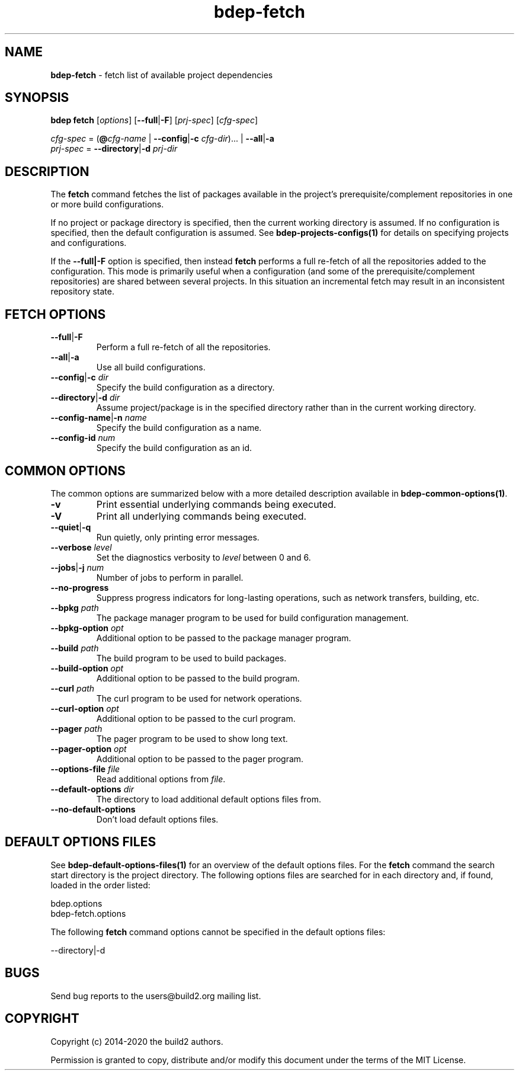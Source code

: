 .\" Process this file with
.\" groff -man -Tascii bdep-fetch.1
.\"
.TH bdep-fetch 1 "July 2020" "bdep 0.13.0"
.SH NAME
\fBbdep-fetch\fR \- fetch list of available project dependencies
.SH "SYNOPSIS"
.PP
\fBbdep fetch\fR [\fIoptions\fR] [\fB--full\fR|\fB-F\fR] [\fIprj-spec\fR]
[\fIcfg-spec\fR]\fR
.PP
\fIcfg-spec\fR = (\fB@\fR\fIcfg-name\fR | \fB--config\fR|\fB-c\fR
\fIcfg-dir\fR)\.\.\. | \fB--all\fR|\fB-a\fR
.br
\fIprj-spec\fR = \fB--directory\fR|\fB-d\fR \fIprj-dir\fR\fR
.SH "DESCRIPTION"
.PP
The \fBfetch\fR command fetches the list of packages available in the
project's prerequisite/complement repositories in one or more build
configurations\.
.PP
If no project or package directory is specified, then the current working
directory is assumed\. If no configuration is specified, then the default
configuration is assumed\. See \fBbdep-projects-configs(1)\fP for details on
specifying projects and configurations\.
.PP
If the \fB--full|-F\fR option is specified, then instead \fBfetch\fR performs
a full re-fetch of all the repositories added to the configuration\. This mode
is primarily useful when a configuration (and some of the
prerequisite/complement repositories) are shared between several projects\. In
this situation an incremental fetch may result in an inconsistent repository
state\.
.SH "FETCH OPTIONS"
.IP "\fB--full\fR|\fB-F\fR"
Perform a full re-fetch of all the repositories\.
.IP "\fB--all\fR|\fB-a\fR"
Use all build configurations\.
.IP "\fB--config\fR|\fB-c\fR \fIdir\fR"
Specify the build configuration as a directory\.
.IP "\fB--directory\fR|\fB-d\fR \fIdir\fR"
Assume project/package is in the specified directory rather than in the
current working directory\.
.IP "\fB--config-name\fR|\fB-n\fR \fIname\fR"
Specify the build configuration as a name\.
.IP "\fB--config-id\fR \fInum\fR"
Specify the build configuration as an id\.
.SH "COMMON OPTIONS"
.PP
The common options are summarized below with a more detailed description
available in \fBbdep-common-options(1)\fP\.
.IP "\fB-v\fR"
Print essential underlying commands being executed\.
.IP "\fB-V\fR"
Print all underlying commands being executed\.
.IP "\fB--quiet\fR|\fB-q\fR"
Run quietly, only printing error messages\.
.IP "\fB--verbose\fR \fIlevel\fR"
Set the diagnostics verbosity to \fIlevel\fR between 0 and 6\.
.IP "\fB--jobs\fR|\fB-j\fR \fInum\fR"
Number of jobs to perform in parallel\.
.IP "\fB--no-progress\fR"
Suppress progress indicators for long-lasting operations, such as network
transfers, building, etc\.
.IP "\fB--bpkg\fR \fIpath\fR"
The package manager program to be used for build configuration management\.
.IP "\fB--bpkg-option\fR \fIopt\fR"
Additional option to be passed to the package manager program\.
.IP "\fB--build\fR \fIpath\fR"
The build program to be used to build packages\.
.IP "\fB--build-option\fR \fIopt\fR"
Additional option to be passed to the build program\.
.IP "\fB--curl\fR \fIpath\fR"
The curl program to be used for network operations\.
.IP "\fB--curl-option\fR \fIopt\fR"
Additional option to be passed to the curl program\.
.IP "\fB--pager\fR \fIpath\fR"
The pager program to be used to show long text\.
.IP "\fB--pager-option\fR \fIopt\fR"
Additional option to be passed to the pager program\.
.IP "\fB--options-file\fR \fIfile\fR"
Read additional options from \fIfile\fR\.
.IP "\fB--default-options\fR \fIdir\fR"
The directory to load additional default options files from\.
.IP "\fB--no-default-options\fR"
Don't load default options files\.
.SH "DEFAULT OPTIONS FILES"
.PP
See \fBbdep-default-options-files(1)\fP for an overview of the default options
files\. For the \fBfetch\fR command the search start directory is the project
directory\. The following options files are searched for in each directory
and, if found, loaded in the order listed:
.PP
.nf
bdep\.options
bdep-fetch\.options
.fi
.PP
The following \fBfetch\fR command options cannot be specified in the default
options files:
.PP
.nf
--directory|-d
.fi
.SH BUGS
Send bug reports to the users@build2.org mailing list.
.SH COPYRIGHT
Copyright (c) 2014-2020 the build2 authors.

Permission is granted to copy, distribute and/or modify this document under
the terms of the MIT License.
